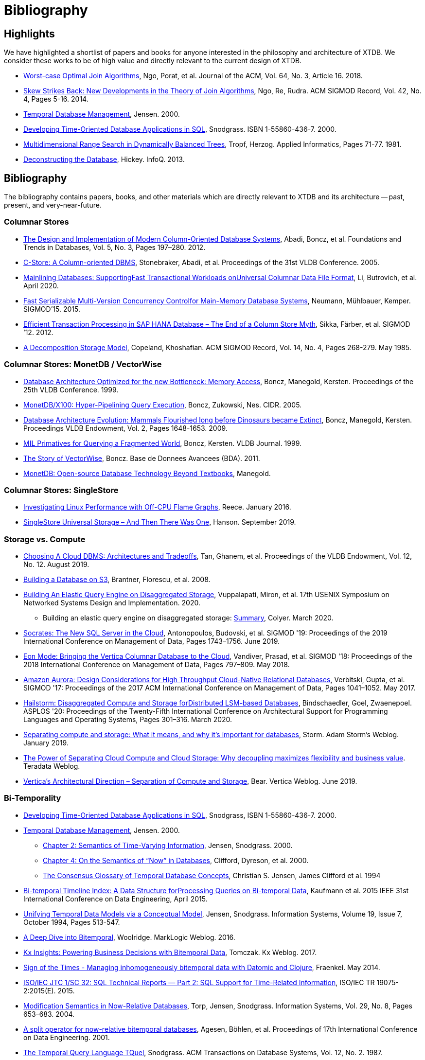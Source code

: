 = Bibliography

[#highlights]
== Highlights

We have highlighted a shortlist of papers and books for anyone interested in the philosophy and
architecture of XTDB. We consider these works to be of high value and directly relevant to the
current design of XTDB.

* https://cs.stanford.edu/people/chrismre/papers/paper49.Ngo.pdf[Worst-case Optimal Join Algorithms], Ngo, Porat, et al. Journal of the ACM, Vol. 64, No. 3, Article 16. 2018.
* https://arxiv.org/abs/1310.3314[Skew Strikes Back: New Developments in the Theory of Join Algorithms], Ngo, Re, Rudra. ACM SIGMOD Record, Vol. 42, No. 4, Pages 5-16. 2014.
* http://people.cs.aau.dk/~csj/Thesis/[Temporal Database Management], Jensen. 2000.
* https://www2.cs.arizona.edu/~rts/tdbbook.pdf[Developing Time-Oriented Database Applications in SQL], Snodgrass. ISBN 1-55860-436-7. 2000.
* http://hermanntropf.de/media/multidimensionalrangequery.pdf[Multidimensional Range Search in Dynamically Balanced Trees], Tropf, Herzog. Applied Informatics, Pages 71-77. 1981.
* https://www.infoq.com/presentations/Deconstructing-Database/[Deconstructing the Database], Hickey. InfoQ. 2013.


[#bibliography]
== Bibliography

The bibliography contains papers, books, and other materials which are directly relevant to XTDB
and its architecture -- past, present, and very-near-future.

[#columnar]
=== Columnar Stores

* https://stratos.seas.harvard.edu/files/stratos/files/columnstoresfntdbs.pdf[The Design and Implementation of Modern Column-Oriented Database Systems], Abadi, Boncz, et al. Foundations and Trends in Databases, Vol. 5, No. 3, Pages 197–280. 2012.
* https://web.stanford.edu/class/cs345d-01/rl/cstore.pdf[C-Store: A Column-oriented DBMS], Stonebraker, Abadi, et al. Proceedings of the 31st VLDB Conference. 2005.
* https://arxiv.org/pdf/2004.14471.pdf[Mainlining Databases: SupportingFast Transactional Workloads onUniversal Columnar Data File Format], Li, Butrovich, et al. April 2020.
* https://db.in.tum.de/~muehlbau/papers/mvcc.pdf[Fast Serializable Multi-Version Concurrency Controlfor Main-Memory Database Systems], Neumann, Mühlbauer, Kemper. SIGMOD’15. 2015.
* https://www.cs.cmu.edu/~pavlo/courses/fall2013/static/papers/p731-sikka.pdf[Efficient Transaction Processing in SAP HANA Database – The End of a Column Store Myth], Sikka, Färber, et al. SIGMOD ’12. 2012.
* https://www.inf.ufpr.br/eduardo/ensino/ci809/papers/DSM-columns.pdf[A Decomposition Storage Model], Copeland, Khoshafian. ACM SIGMOD Record, Vol. 14, No. 4, Pages 268-279. May 1985.

[#monetdb]
=== Columnar Stores: MonetDB / VectorWise

* http://www.cs.cmu.edu/~natassa/courses/15-823/syllabus/papers/boncz99database.pdf[Database Architecture Optimized for the new Bottleneck: Memory Access], Boncz, Manegold, Kersten. Proceedings of the 25th VLDB Conference. 1999.
* https://www.cidrdb.org/cidr2005/papers/P19.pdf[MonetDB/X100: Hyper-Pipelining Query Execution], Boncz, Zukowski, Nes. CIDR. 2005.
* https://www.semanticscholar.org/paper/Database-Architecture-Evolution%3A-Mammals-Flourished-Boncz-Manegold/6986b4b3ee2420d136b7392a39f182dc7d95a6f4?p2df[Database Architecture Evolution: Mammals Flourished long before Dinosaurs became Extinct], Boncz, Manegold, Kersten. Proceedings VLDB Endowment, Vol. 2, Pages 1648-1653. 2009.
* https://citeseerx.ist.psu.edu/viewdoc/download?doi=10.1.1.43.8552&rep=rep1&type=pdf[MIL Primatives for Querying a Fragmented World], Boncz, Kersten. VLDB Journal. 1999.
* https://ir.cwi.nl/pub/18687/18687B.pdf[The Story of VectorWise], Boncz. Base de Donnees Avancees (BDA). 2011.
* https://www.monetdb.org/Assets/MonetDB-wiki/MonetDB-Insight.pdf[MonetDB: Open-source Database Technology Beyond Textbooks], Manegold.

[#singlestore]
=== Columnar Stores: SingleStore

* https://www.singlestore.com/blog/linux-off-cpu-investigation/[Investigating Linux Performance with Off-CPU Flame Graphs], Reece. January 2016.
* https://www.singlestore.com/blog/memsql-singlestore-then-there-was-one/[SingleStore Universal Storage – And Then There Was One], Hanson. September 2019.

[#storagevscompute]
=== Storage vs. Compute

* http://pages.cs.wisc.edu/~yxy/cs839-s20/papers/p2170-tan.pdf[Choosing A Cloud DBMS: Architectures and Tradeoffs], Tan, Ghanem, et al. Proceedings of the VLDB Endowment, Vol. 12, No. 12. August 2019.
* https://people.csail.mit.edu/kraska/pub/sigmod08-s3.pdf[Building a Database on S3], Brantner, Florescu, et al. 2008.
* https://www.usenix.org/system/files/nsdi20-paper-vuppalapati.pdf[Building An Elastic Query Engine on Disaggregated Storage], Vuppalapati, Miron, et al. 17th USENIX Symposium on Networked Systems Design and Implementation. 2020.
** Building an elastic query engine on disaggregated storage: https://blog.acolyer.org/2020/03/09/snowflake/[Summary], Colyer. March 2020.
* https://www.microsoft.com/en-us/research/uploads/prod/2019/05/socrates.pdf[Socrates: The New SQL Server in the Cloud],  Antonopoulos, Budovski, et al. SIGMOD '19: Proceedings of the 2019 International Conference on Management of Data, Pages 1743–1756. June 2019.
* https://www.vertica.com/wp-content/uploads/2018/05/Vertica_EON_SIGMOD_Paper.pdf[Eon Mode: Bringing the Vertica Columnar Database to the Cloud], Vandiver, Prasad, et al.  SIGMOD '18: Proceedings of the 2018 International Conference on Management of Data, Pages 797–809. May 2018.
* https://media.amazonwebservices.com/blog/2017/aurora-design-considerations-paper.pdf[Amazon Aurora: Design Considerations for High Throughput Cloud-Native Relational Databases], Verbitski, Gupta, et al. SIGMOD '17: Proceedings of the 2017 ACM International Conference on Management of Data, Pages 1041–1052. May 2017.
* https://www.eecg.utoronto.ca/~ashvin/publications/hailstorm.pdf[Hailstorm: Disaggregated Compute and Storage forDistributed LSM-based Databases], Bindschaedler, Goel, Zwaenepoel. ASPLOS '20: Proceedings of the Twenty-Fifth International Conference on Architectural Support for Programming Languages and Operating Systems, Pages 301–316. March 2020.
* https://ajstorm.medium.com/separating-compute-and-storage-59def4f27d64[Separating compute and storage: What it means, and why it’s important for databases], Storm. Adam Storm's Weblog. January 2019.
* https://www.teradata.co.uk/Trends/Cloud/The-Power-of-Separating-Cloud-Compute-and-Cloud-Storage[The Power of Separating Cloud Compute and Cloud Storage: Why decoupling maximizes flexibility and business value]. Teradata Weblog.
* https://www.vertica.com/blog/verticas-architectural-direction-separation-of-compute-and-storage/[Vertica’s Architectural Direction – Separation of Compute and Storage], Bear. Vertica Weblog. June 2019.

[#temporal]
=== Bi-Temporality

* https://www2.cs.arizona.edu/~rts/tdbbook.pdf[Developing Time-Oriented Database Applications in SQL], Snodgrass, ISBN 1-55860-436-7. 2000.
* http://people.cs.aau.dk/~csj/Thesis/[Temporal Database Management], Jensen. 2000.
** https://people.cs.aau.dk/~csj/Thesis/pdf/chapter2.pdf[Chapter 2: Semantics of Time-Varying Information], Jensen, Snodgrass. 2000.
** https://people.cs.aau.dk/~csj/Thesis/pdf/chapter4.pdf[Chapter 4: On the Semantics of “Now” in Databases], Clifford, Dyreson, et al. 2000.
** https://dl.acm.org/doi/pdf/10.1145/181550.181560[The Consensus Glossary of Temporal Database Concepts], Christian S. Jensen, James Clifford et al. 1994
* https://opus.bibliothek.uni-augsburg.de/opus4/frontdoor/deliver/index/docId/59490/file/ICDE15-bitemporal-timeline.pdf[Bi-temporal Timeline Index: A Data Structure forProcessing Queries on Bi-temporal Data], Kaufmann et al. 2015 IEEE 31st International Conference on Data Engineering, April 2015.
* https://www2.cs.arizona.edu/~rts/pubs/ISDec94.pdf[Unifying Temporal Data Models via a Conceptual Model], Jensen, Snodgrass. Information Systems, Volume 19, Issue 7, October 1994, Pages 513-547.
* https://www.marklogic.com/blog/bitemporal/[A Deep Dive into Bitemporal], Woolridge. MarkLogic Weblog. 2016.
* https://web.archive.org/web/20201001052833/https://kx.com/blog/kx-insights-powering-business-decisions-bitemporal-data/[Kx Insights: Powering Business Decisions with Bitemporal Data], Tomczak. Kx Weblog. 2017.
* http://blog.podsnap.com/bitemp.html[Sign of the Times - Managing inhomogeneously bitemporal data with Datomic and Clojure], Fraenkel. May 2014.
* https://standards.iso.org/ittf/PubliclyAvailableStandards/c060394_ISO_IEC_TR_19075-2_2015.zip[ISO/IEC JTC 1/SC 32: SQL Technical Reports — Part 2: SQL Support for Time-Related Information], ISO/IEC TR 19075-2:2015(E). 2015.
* https://www2.cs.arizona.edu/~rts/pubs/ISDec04.pdf[Modification Semantics in Now-Relative Databases], Torp, Jensen, Snodgrass. Information Systems, Vol. 29, No. 8, Pages 653–683. 2004.
* https://www.researchgate.net/publication/3892903_A_split_operator_for_now-relative_bitemporal_databases[A split operator for now-relative bitemporal databases], Agesen, Böhlen, et al. Proceedings of 17th International Conference on Data Engineering. 2001.
* https://www2.cs.arizona.edu/~rts/pubs/TODS87.pdf[The Temporal Query Language TQuel], Snodgrass. ACM Transactions on Database Systems, Vol. 12, No. 2. 1987.

[#datalog]
=== Datalog

* https://www.semanticscholar.org/paper/What-you-Always-Wanted-to-Know-About-Datalog-(And-Ceri-Gottlob/fa1570dc4e7853c2c6d0ff21a1ac8327e4ebe4b5[What you Always Wanted to Know About Datalog (And Never Dared to Ask)], Ceri, Gottlob, Tanca. IEEE Trans. Knowl. Data Eng. 1989.
* https://www2.eecs.berkeley.edu/Pubs/TechRpts/2009/EECS-2009-173.html[Dedalus: Datalog in Time and Space], Alvaro, Marczak, et al. Technical Report No. UCB/EECS-2009-173. December 2009.

[#queryplanner]
=== Query Planner

* https://cs.stanford.edu/people/chrismre/papers/paper49.Ngo.pdf[Worst-case Optimal Join Algorithms], Ngo, Porat, et al. Journal of the ACM, Vol. 64, No. 3, Article 16. 2018.
* https://arxiv.org/abs/1310.3314[Skew Strikes Back: New Developments in the Theory of Join Algorithms], Ngo, Re, Rudra. ACM SIGMOD Record, Vol. 42, No. 4, Pages 5-16. 2014.
* http://db.in.tum.de/~freitag/papers/techreport-freitag-tum-i2082.pdf[Combining Worst-Case Optimal and Traditional Binary Join Processing], Freitag et al.
* https://users.dcc.uchile.cl/~gnavarro/ps/sigmod21.pdf[Worst-Case Optimal Graph Joins in Almost No Space], Arroyuelo, Hogan, et al. SIGMOD '21. 2021.
* https://www.cse.iitb.ac.in/infolab/Data/Courses/CS632/2014/2009/Papers/subquery-proc-elhemali-sigmod07.pdf[Execution Strategies for SQL Subqueries], Elhemali, Galindo-Legaria, et al. Proceedings of the ACM SIGMOD International Conference on Management of Data. 2007.
* https://cs.ulb.ac.be/public/_media/teaching/infoh417/sql2alg_eng.pdf[Translating SQL into the Relational Algebra], Bussche, Vansummeren. 2009.
* https://subs.emis.de/LNI/Proceedings/Proceedings241/383.pdf[Unnesting Arbitrary Queries], Neumann, Kemper. BTW. 2015.

[#graph]
=== Graph Representation and Traversal

* http://www.vldb.org/pvldb/vol11/p1978-jamour.pdf[A Demonstration of MAGiQ: Matrix Algebra Approach for Solving RDF Graph Queries], Jamour, Abdelaziz, Kalnis. Proceedings of the VLDB Endowment. August 2018.
* https://www.researchgate.net/publication/273399902_Data_structures_for_temporal_graphs_based_on_compact_sequence_representations[Data structures for temporal graphs based on compact sequence representations], Caro, Rodriguez, Brisaboa. Information Systems 51. 2015.

[#datastructures]
=== Data Structures

* https://www.cs.cmu.edu/~huanche1/publications/surf_paper.pdf[SuRF: Practical Range Query Filtering with Fast Succinct Tries], Zhang, Lim, et al. SIGMOD '18: Proceedings of the 2018 International Conference on Management of Data, Pages 323–336. May 2018.

[#trees]
=== Data Structures: Trees

* https://www.researchgate.net/publication/221580271_k2-Trees_for_Compact_Web_Graph_Representation[k2-Trees for Compact Web Graph Representation], Brisaboa, Ladra, Navarro. String Processing and Information Retrieval, 16th International Symposium. 2009.
* https://en.wikipedia.org/wiki/K-d_tree[k-d Tree]. Wikipedia.
* https://en.wikipedia.org/wiki/R*_tree[R* Tree]. Wikipedia.
* https://research-repository.griffith.edu.au/bitstream/handle/10072/43351/76130_1.pdf?sequence=1&isAllowed=y[A Triangular Decomposition Access Method for Temporal Data - TD-tree], Stantic, Topor, et al. ADC '11: Proceedings of the Twenty-Second Australasian Database Conference, Vol. 115, Pages 113–122. 2011.
* https://arxiv.org/abs/2104.13793[Fast Parallel Hypertree Decompositions in Logarithmic Recursion Depth], Gottlob, Lanzinger, et al. 2021.
** https://github.com/cem-okulmus/log-k-decomp[Reference Implementation], GitHub.
* https://arxiv.org/abs/2104.13457[Hypersuccinct Trees -- New universal tree source codes for optimal compressed tree data structures], Munro, Nicholson, et al. 2021.
* https://arxiv.org/pdf/1912.01668.pdf[Learning Multi-dimensional Indexes], Nathan, Ding, et al. Proceedings of the 2020 ACM SIGMOD International Conference on Management of Data, Pages 985-1000. 2020.
* https://arxiv.org/pdf/2004.02335.pdf[The n-dimensional k-vector and its application to orthogonal range searching], Arnas, Leake, Mortari. Applied Mathematics and Computation, Vol. 372. 2020.

[#raytracing]
=== Data Structures: Raytracing

* https://www.uni-weimar.de/fileadmin/user/fak/medien/professuren/Virtual_Reality/pictures/asrtrt01/bih_presentation.pdf[BIH (Bounding Interval Hierarchy)], Gründl.
* https://people.cs.clemson.edu/~dhouse/courses/405/papers/bounding-interval-WK06.pdf[Instant Ray Tracing: The Bounding Interval Hierarchy], Wächter, Keller. Eurographics Symposium on Rendering. 2006.
* https://web.archive.org/web/20211022010018/https://cs.swansea.ac.uk/wordpressvc/wp-content/uploads/2012/10/d-and-c-ray-tracing.pdf[Naive Ray-Tracing: A Divide-And-Conquer Approach], Mora. ACM Trans. Graph. 30, 5, Article 117. October 2011.

[#closestpoint]
=== Data Structures: Closest Point

* https://citeseerx.ist.psu.edu/viewdoc/download?doi=10.1.1.366.9611&rep=rep1&type=pdf[DIVIDE-AND-CONQUER IN MULTIDIMENSIONAL SPACE], Bentley, Shamos. Proceedings of the Eighth Annual ACM Symposium on Theory of Computing. 1976.
* https://arxiv.org/pdf/cs/9912014.pdf[Fast Hierarchical Clustering and Other Applications ofDynamic Closest Pairs], Eppstein. ACM Journal of Experimental Algorithmics, Vol. 5. 2000.
* https://epubs.siam.org/doi/pdf/10.1137/1.9781611976014.6[Dynamic Generalized Closest Pair: Revisiting Eppstein’s Technique], Chan. Symposium on Simplicity in Algorithms. 2020.

[#temporaldatastructures]
=== Data Structures: Temporal

* http://people.cs.aau.dk/~csj/Thesis/[Temporal Database Management], Jensen. 2000.
** https://people.cs.aau.dk/~csj/Thesis/pdf/chapter36.pdf[Chapter 36: R-Tree Based Indexing of Now-Relative Bitemporal Data], Bliuj ̄ut ̇e, Jensen, et al. 2000.
** https://people.cs.aau.dk/~csj/Thesis/pdf/chapter37.pdf[Chapter 37: Light-Weight Indexing of General Bitemporal Data], Bliuj ̄ut ̇e, Jensen, et al. 2000.
* https://core.ac.uk/download/pdf/143854032.pdf[The POINT Approach to Represent _now_ in Bitemporal Databases], Stantic, Sattar, et al. Journal of Intelligent Information Systems, Vol. 32, Pages 297–323. 2009.
* https://drum.lib.umd.edu/bitstream/handle/1903/889/CS-TR-3764.pdf[Designing Access Methods for Bitemporal Databases], Kumar, Tsotras, Faloutsos. IEEE Transactions on Knowledge and Data Engineering, Vol. 10, No. 1, Pages 1-20. 1998.
* https://opus.bibliothek.uni-augsburg.de/opus4/frontdoor/deliver/index/docId/59478/file/ssdbm2015-bitemporal-windows.pdf[Indexing Bi-temporal Windows], Ge, Kaufmann, et al. Proceedings of the 27th International Conference on Scientific and Statistical Database Management, No. 19. 2015.
* https://research-repository.griffith.edu.au/bitstream/handle/10072/58356/91581_1.pdf?sequence=1[Querying now-relative data], Anselma, Luca, et al. Journal of Intelligent Information Systems, No. 41, Pages 285–311. 2013.
* http://www.cs.ucr.edu/~tsotras/cs236/W15/tempDB-survey.pdf[Comparison of Access Methods for Time-Evolving Data], Salzberg, Tsotras. ACM Computing Surveys, Vol. 31, No. 2. June 1999.

[#zcurves]
=== Data Structures: Z-Curves
* http://hermanntropf.de/media/multidimensionalrangequery.pdf[Multidimensional Range Search in Dynamically Balanced Trees], Tropf, Herzog. Applied Informatics, Pages 71-77. 1981.
* https://redis.io/topics/indexes#multi-dimensional-indexes[Redis Multi-Dimensional Indexes]

[#relationalalgebra]
=== Relational Algebra

* http://www.thethirdmanifesto.com/[The Third Manifesto], Darwen, Date.
* https://www.dcs.warwick.ac.uk/~hugh/TTM/DTATRM.pdf[Databases, Types, and The Relational Model: The Third Manifesto], Date, Darwen. 3rd edition, Addison-Wesley, 2006 (ISBN: 0-321-39942-0).
* https://www.dcs.warwick.ac.uk/~hugh/TTM/OnTSQL2.pdf[An  Overview  and  Analysis of Proposals Based on the TSQL2 Approach], Date, Darwen. 2005.

[#arrayprogramming]
=== Array Programming

* https://www.eecg.utoronto.ca/~jzhu/csc326/readings/iverson.pdf[Notation as a Tool of Thought], Iverson. Communications of the ACM, Vol. 23, No. 8, Pages 444–465. August 1980.
* https://www.jsoftware.com/help/learning/contents.htm[Learning J: An Introduction to the J Programming Language], Stokes. 2015.
* https://code.kx.com/q4m3/[Q for Mortals: An introduction to q programming], Borror.


[#inspiration]
== Inspiration

These resources do not necessarily reflect algorithms, datastructures, or concepts which apply directly
to the current XTDB architecture. These resources have been useful for the XTDB team in the past, for one
reason or another. They may: reflect past XTDB architectures, have helped onboard team members, influence
our overall philosophy, or simply be something we find interesting in the field.

[#inspiration-graph]
=== Graph Representation and Traversal

* https://people.engr.tamu.edu/davis/GraphBLAS.html[SuiteSparse: GraphBLAS. Graph algorithms in the language of linear algebra.]
* https://oss.redislabs.com/redisgraph/design/[RedisGraph: A High Performance In-Memory Graph Database]

[#inspiration-datastructures]
=== Data Structures

* https://arxiv.org/abs/2104.10939[HINT: A Hierarchical Index for Intervals in Main Memory], Christodoulou, Bouros, Mamoulis. April 2021.
* https://arxiv.org/abs/2103.15203[Mathematics of Digital Hyperspace], Kepner, Davis, et al. March 2021.
* https://www.youtube.com/watch?v=rX0ItVEVjHc[Data-Oriented Design and C++], Acton. CppCon (YouTube). 2014.

[#philosophy]
=== Design Philosophy

* https://www.oreilly.com/library/view/designing-data-intensive-applications/9781491903063/[Designing Data-Intensive Applications], Kleppmann. O'Reilly, ISBN: 9781449373320. 2017.
* https://martin.kleppmann.com/2015/03/04/turning-the-database-inside-out.html[Turning the Database Inside-Out], Kleppmann. StrangeLoop. 2014.
* https://www.infoq.com/presentations/Datomic-Database-Value/[The Database as a Value], Hickey. InfoQ. 2012.
* https://www.infoq.com/presentations/Deconstructing-Database/[Deconstructing the Database], Hickey. InfoQ. 2013.

[#misc]
=== Miscellaneous

* http://nms.csail.mit.edu/~stavros/pubs/hstore.pdf[The End of an Architectural Era (It’s Time for a Complete Rewrite)], Stonebraker, Hachem, et al. VLDB '07: Proceedings of the 33rd international conference on Very large data bases, Pages 1150–1160. 2007.
* https://arxiv.org/pdf/1610.09166.pdf[Push vs. Pull-Based Loop Fusion in Query Engines], Shaikhha, Dashti, Koch. Journal of Functional Programming, Vol. 28. 2018.
* https://www.youtube.com/watch?v=BuE6JvQE_CY[Is Kafka a Database?], Kleppmann. Kafka Summit London (YouTube). 2019.

[#courses]
=== Courses

* https://15445.courses.cs.cmu.edu/fall2020/schedule.html[CMU: Introduction to Database Systems (Fall 2020)]
* https://15721.courses.cs.cmu.edu/spring2020/schedule.html[CMU: Advanced Database Systems (Spring 2020)]

[#juxt]
== JUXT Resources

Our own talks and articles are listed in reverse-chronological order. Although older resources are still
relevant to the philosophy and design of XTDB, newer resources will always provide a better undersatnding
of implementation details.

=== Talks and Articles

* xref:concepts::strength-of-the-record.adoc[The Strength of the Record], Deobald. xtdb.com. 2021.
* https://xtdb.com/blog/xtdb-sql/[XTDB SQL: Query your Datalog database with SQL], Pither. XTDB Weblog. 2020.
* https://juxt.pro/blog/value-of-bitemporality[The Value of Bitemporality], Pither. JUXT Weblog. 2019.
* https://www.youtube.com/watch?v=YjAVsvYGbuU[The Design and Implementation of a Bitemporal DBMS], Råberg. ClojuTRE (YouTube). September 2019.
* https://www.youtube.com/watch?v=ykbYNBE-V3k[Temporal Databases for Stream Architectures], Taylor, Pither. StrangeLoop (YouTube). September 2019.
* https://www.youtube.com/watch?v=3Stja6YUB94[The XTDB of Bitemporality], Pither. Clojure/north (YouTube). May 2019.
* https://soundcloud.com/defn-771544745/49-crux-with-jon-and-jeremy[defn Podcast #49: XTDB with Jon and Jeremy], Pither, Taylor. Soundcloud. May 2019.

=== Prior Art

* https://github.com/hraberg/datascript-mapdb[datascript-mapdb: Durable Datascript backed by MapDB], Råberg. GitHub (archived). 2016.
* https://github.com/hraberg/eyvind[Eyvind: distributed rule engine], Råberg. GitHub (archived). 2016.
* https://github.com/crux-labs/crux-datascript[crux-datascript: Replicate XTDB data into DataScript], Taylor. Github.
